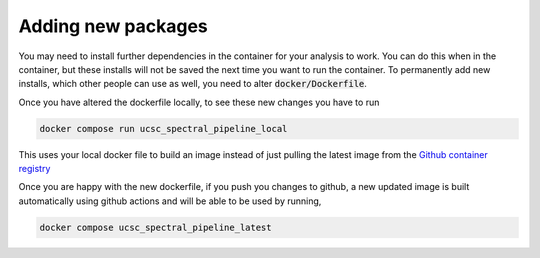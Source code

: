 Adding new packages
===================

You may need to install further dependencies in the container for your analysis
to work. You can do this when in the container, but these installs will not
be saved the next time you want to run the container. To permanently add new installs,
which other people can use as well, you need to alter :code:`docker/Dockerfile`.

Once you have altered the dockerfile locally, to see these new changes you
have to run

.. code::

    docker compose run ucsc_spectral_pipeline_local

This uses your local docker file to build an image instead of just pulling the
latest image from the `Github container registry <https://github.com/astrophpeter/UCSC_spectral_pipeline/pkgs/container/ucsc_spectral_pipeline>`_

Once you are happy with the new dockerfile, if you push you changes to github,
a new updated image is built automatically using github actions and will be able
to be used by running,

.. code::

    docker compose ucsc_spectral_pipeline_latest

